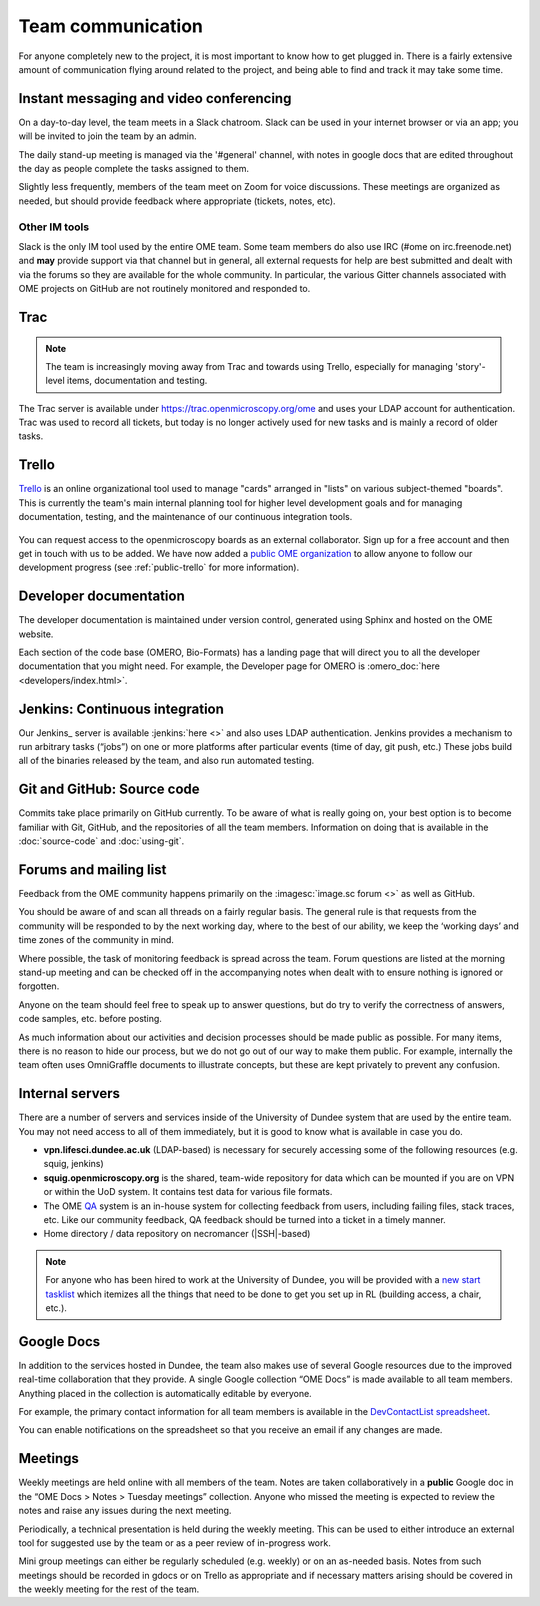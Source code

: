 Team communication
==================

For anyone completely new to the project, it is most important to know
how to get plugged in. There is a fairly extensive amount of
communication flying around related to the project, and being able to
find and track it may take some time.

Instant messaging and video conferencing
----------------------------------------

On a day-to-day level, the team meets in a Slack chatroom. Slack can be used
in your internet browser or via an app; you will be invited to join the team
by an admin.

The daily stand-up meeting is managed via the '#general' channel, with notes
in google docs that are edited throughout the day as people complete the tasks
assigned to them.

Slightly less frequently, members of the team meet on Zoom for voice
discussions. These meetings are organized as needed, but should provide
feedback where appropriate (tickets, notes, etc).

Other IM tools
^^^^^^^^^^^^^^

Slack is the only IM tool used by the entire OME team. Some team members
do also use IRC (#ome on irc.freenode.net) and **may** provide support
via that channel but in general, all external requests for help are best
submitted and dealt with via the forums so they are available for the
whole community. In particular, the various Gitter channels associated
with OME projects on GitHub are not routinely monitored and responded
to.

Trac
----

.. note:: The team is increasingly moving away from Trac and towards using
    Trello, especially for managing 'story'-level items, documentation and
    testing.

The Trac server is available under https://trac.openmicroscopy.org/ome and
uses your LDAP account for authentication. Trac was used to record all tickets,
but today is no longer actively used for new tasks and is mainly a record of
older tasks.

Trello
------

`Trello <https://www.trello.com>`_ is an online organizational tool used to
manage "cards" arranged in "lists" on various subject-themed "boards". This is
currently the team's main internal planning tool for higher level development
goals and for managing documentation, testing, and the maintenance of our
continuous integration tools.

.. figure:: /images/trello_screenshot.png
   :align:  center

You can request access to the openmicroscopy boards as an external
collaborator. Sign up for a free account and then get in touch with us to be
added. We have now added a `public OME organization <https://trello.com/ome>`_
to allow anyone to follow our development progress (see :ref:`public-trello`
for more information).

Developer documentation
-----------------------

The developer documentation is maintained under version control, generated
using Sphinx and hosted on the OME website.

Each section of the code base (OMERO, Bio-Formats) has a landing page that
will direct you to all the developer documentation that you might need. For
example, the Developer page for OMERO is
:omero_doc:`here <developers/index.html>`.

Jenkins: Continuous integration
-------------------------------

Our Jenkins_ server is available :jenkins:`here <>` and also uses LDAP
authentication. Jenkins provides a mechanism to run arbitrary tasks (“jobs”) on one or
more platforms after particular events (time of day, git push, etc.) These
jobs build all of the binaries released by the team, and also run automated
testing.

.. _jenkins_screenshot:
.. figure:: /images/jenkins_screenshot.png
   :align:  center

Git and GitHub: Source code
---------------------------

Commits take place primarily on GitHub currently. To be aware of
what is really going on, your best option is to become familiar with
Git, GitHub, and the repositories of all the team members. Information
on doing that is available in the :doc:`source-code` and :doc:`using-git`.

.. _github_screenshot:
.. figure:: /images/github_screenshot.png
   :align:  center

Forums and mailing list
-----------------------

Feedback from the OME community happens primarily on the
:imagesc:`image.sc forum <>` as well as GitHub.

You should be aware of and scan all threads on a fairly regular basis.
The general rule is that requests from the community will be responded
to by the next working day, where to the best of our ability, we keep
the ‘working days’ and time zones of the community in mind.

Where possible, the task of monitoring feedback is spread across the
team. Forum questions are listed at the morning stand-up meeting and can
be checked off in the accompanying notes when dealt with to ensure
nothing is ignored or forgotten.

Anyone on the team should feel free to speak up to answer questions,
but do try to verify the correctness of answers, code samples, etc. before
posting.

As much information about our activities and decision processes should
be made public as possible. For many items, there is no reason to hide
our process, but we do not go out of our way to make them public. For
example, internally the team often uses OmniGraffle documents to
illustrate concepts, but these are kept privately to prevent any
confusion.

Internal servers
----------------

There are a number of servers and services inside of the University of
Dundee system that are used by the entire team. You may not need
access to all of them immediately, but it is good to know what is
available in case you do.

* **vpn.lifesci.dundee.ac.uk** (LDAP-based) is necessary for securely
  accessing some of the following resources (e.g. squig, jenkins)

* **squig.openmicroscopy.org** is the shared, team-wide repository for
  data which can be mounted if you are on VPN or within the UoD
  system. It contains test data for various file formats.

* The OME `QA <http://qa.openmicroscopy.org.uk/>`_ system is an in-house
  system for collecting feedback from users, including failing files,
  stack traces, etc. Like our community feedback, QA feedback should
  be turned into a ticket in a timely manner.

* Home directory / data repository on necromancer (|SSH|-based)

.. note::

  For anyone who has been hired to work at the University of
  Dundee, you will be provided with a
  `new start tasklist <https://trello.com/c/GmuPPLAi/5-start-tasks>`_ which
  itemizes all the things that need to be done to get you set up in RL
  (building access, a chair, etc.).

Google Docs
-----------

In addition to the services hosted in Dundee, the team also makes use
of several Google resources due to the improved real-time
collaboration that they provide. A single Google collection “OME Docs”
is made available to all team members. Anything placed in the
collection is automatically editable by everyone.

For example, the primary contact information for all team members is
available in the `DevContactList spreadsheet`_.

You can enable notifications on the spreadsheet so that you receive an
email if any changes are made.

Meetings
--------

Weekly meetings are held online with all members of the team. Notes are taken
collaboratively in a **public** Google doc in the “OME Docs > Notes > Tuesday
meetings” collection.
Anyone who missed the meeting is expected to review the notes and
raise any issues during the next meeting.

Periodically, a technical presentation is held during the weekly
meeting. This can be used to either introduce an external tool for
suggested use by the team or as a peer review of in-progress work.

Mini group meetings can either be regularly scheduled (e.g. weekly) or
on an as-needed basis. Notes from such meetings should be recorded in gdocs or
on Trello as appropriate and if necessary matters arising should be covered in
the weekly meeting for the rest of the team.

.. _DevContactList spreadsheet: https://docs.google.com/spreadsheets/d/1oHHU1GdEQq03dDf1FzUe0xoEi1RK1BOLOaL0HhMAeEA/edit
